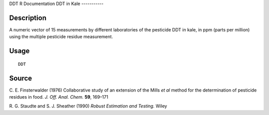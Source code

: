DDT
R Documentation
DDT in Kale
-----------

Description
~~~~~~~~~~~

A numeric vector of 15 measurements by different laboratories of
the pesticide DDT in kale, in ppm (parts per million) using the
multiple pesticide residue measurement.

Usage
~~~~~

::

    DDT

Source
~~~~~~

C. E. Finsterwalder (1976) Collaborative study of an extension of
the Mills *et al* method for the determination of pesticide
residues in food. *J. Off. Anal. Chem.* **59**, 169–171

R. G. Staudte and S. J. Sheather (1990)
*Robust Estimation and Testing.* Wiley


